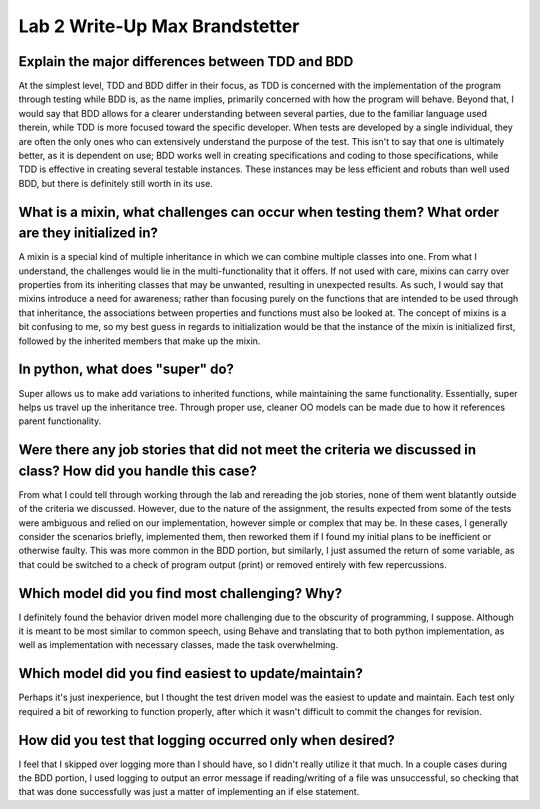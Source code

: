 Lab 2 Write-Up Max Brandstetter
-------------------------------

Explain the major differences between TDD and BDD
=================================================

At the simplest level, TDD and BDD differ in their focus, as TDD is concerned with the implementation of the program through testing while BDD is, as the name implies, primarily concerned with how the program will behave.  Beyond that, I would say that BDD allows for a clearer understanding between several parties, due to the familiar language used therein, while TDD is more focused toward the specific developer.  When tests are developed by a single individual, they are often the only ones who can extensively understand the purpose of the test.  This isn't to say that one is ultimately better, as it is dependent on use; BDD works well in creating specifications and coding to those specifications, while TDD is effective in creating several testable instances.  These instances may be less efficient and robuts than well used BDD, but there is definitely still worth in its use.

What is a mixin, what challenges can occur when testing them?  What order are they initialized in?
==================================================================================================

A mixin is a special kind of multiple inheritance in which we can combine multiple classes into one.  From what I understand, the challenges would lie in the multi-functionality that it offers.  If not used with care, mixins can carry over properties from its inheriting classes that may be unwanted, resulting in unexpected results.  As such, I would say that mixins introduce a need for awareness; rather than focusing purely on the functions that are intended to be used through that inheritance, the associations between properties and functions must also be looked at.  The concept of mixins is a bit confusing to me, so my best guess in regards to initialization would be that the instance of the mixin is initialized first, followed by the inherited members that make up the mixin.  

In python, what does "super" do?
================================

Super allows us to make add variations to inherited functions, while maintaining the same functionality.  Essentially, super helps us travel up the inheritance tree.  Through proper use, cleaner OO models can be made due to how it references parent functionality.

Were there any job stories that did not meet the criteria we discussed in class?  How did you handle this case?
===============================================================================================================

From what I could tell through working through the lab and rereading the job stories, none of them went blatantly outside of the criteria we discussed.  However, due to the nature of the assignment, the results expected from some of the tests were ambiguous and relied on our implementation, however simple or complex that may be.  In these cases, I generally consider the scenarios briefly, implemented them, then reworked them if I found my initial plans to be inefficient or otherwise faulty.  This was more common in the BDD portion, but similarly, I just assumed the return of some variable, as that could be switched to a check of program output (print) or removed entirely with few repercussions.

Which model did you find most challenging?  Why?
================================================

I definitely found the behavior driven model more challenging due to the obscurity of programming, I suppose.  Although it is meant to be most similar to common speech, using Behave and translating that to both python implementation, as well as implementation with necessary classes, made the task overwhelming.

Which model did you find easiest to update/maintain?
====================================================

Perhaps it's just inexperience, but I thought the test driven model was the easiest to update and maintain.  Each test only required a bit of reworking to function properly, after which it wasn't difficult to commit the changes for revision.

How did you test that logging occurred only when desired?
=========================================================

I feel that I skipped over logging more than I should have, so I didn't really utilize it that much.  In a couple cases during the BDD portion, I used logging to output an error message if reading/writing of a file was unsuccessful, so checking that that was done successfully was just a matter of implementing an if else statement.  

